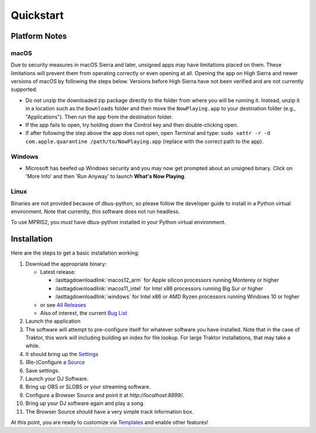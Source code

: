 Quickstart
==========

Platform Notes
--------------

macOS
~~~~~

Due to security measures in macOS Sierra and later, unsigned apps may have limitations
placed on them.  These limitations will prevent them from operating correctly or even
opening at all. Opening the app on High Sierra and newer versions of macOS by following
the steps below. Versions before High Sierra have not been verified and are not currently
supported.

* Do not unzip the downloaded zip package directly to the folder from where you will be
  running it. Instead, unzip it in a location such as the ``Downloads`` folder
  and then move the ``NowPlaying.app`` to your destination folder (e.g.,
  "Applications"). Then run the app from the destination folder.
* If the app fails to open, try holding down the Control key and then double-clicking open.
* If after following the step above the app does not open, open Terminal and type:
  ``sudo xattr -r -d com.apple.quarantine /path/to/NowPlaying.app`` (replace with the
  correct path to the app).

Windows
~~~~~~~

* Microsoft has beefed up Windows security and you may now get prompted about an unsigned
  binary.  Click on 'More Info' and then 'Run Anyway' to launch **What's Now Playing**.

Linux
~~~~~~

Binaries are not provided because of dbus-python, so please follow the developer guide
to install in a Python virtual environment.  Note that currently, this software does not run headless.

To use MPRIS2, you *must* have dbus-python installed in your Python virtual environment.

Installation
------------

Here are the steps to get a basic installation working:

#. Download the appropriate binary:

   * Latest release:

     * :lasttagdownloadlink:`macos12_arm` for Apple silicon processors running Monterey or higher
     * :lasttagdownloadlink:`macos11_intel` for Intel x86 processors running Big Sur or higher
     * :lasttagdownloadlink:`windows` for Intel x86 or AMD Ryzen processors running Windows 10 or higher

   * or see `All Releases <https://github.com/whatsnowplaying/whats-now-playing/releases/>`_
   * Also of interest, the current `Bug List <https://github.com/whatsnowplaying/whats-now-playing/issues?q=is%3Aissue+is%3Aopen+label%3Abug+sort%3Aupdated-desc>`_

#. Launch the application
#. The software will attempt to pre-configure itself for whatever software you have installed.  Note that in the case of Traktor, this work will including building an index for file lookup. For large Traktor installations, that may take a while.
#. It should bring up the `Settings <settings.html>`_
#. (Re-)Configure a `Source <input/index.html>`_
#. Save settings.
#. Launch your DJ Software.
#. Bring up OBS or SLOBS or your streaming software.
#. Configure a Browser Source and point it at `http://localhost:8899/`.
#. Bring up your DJ software again and play a song.
#. The Browser Source should have a very simple track information box.

At this point, you are ready to customize via `Templates <templates.html>`_ and enable other features!
